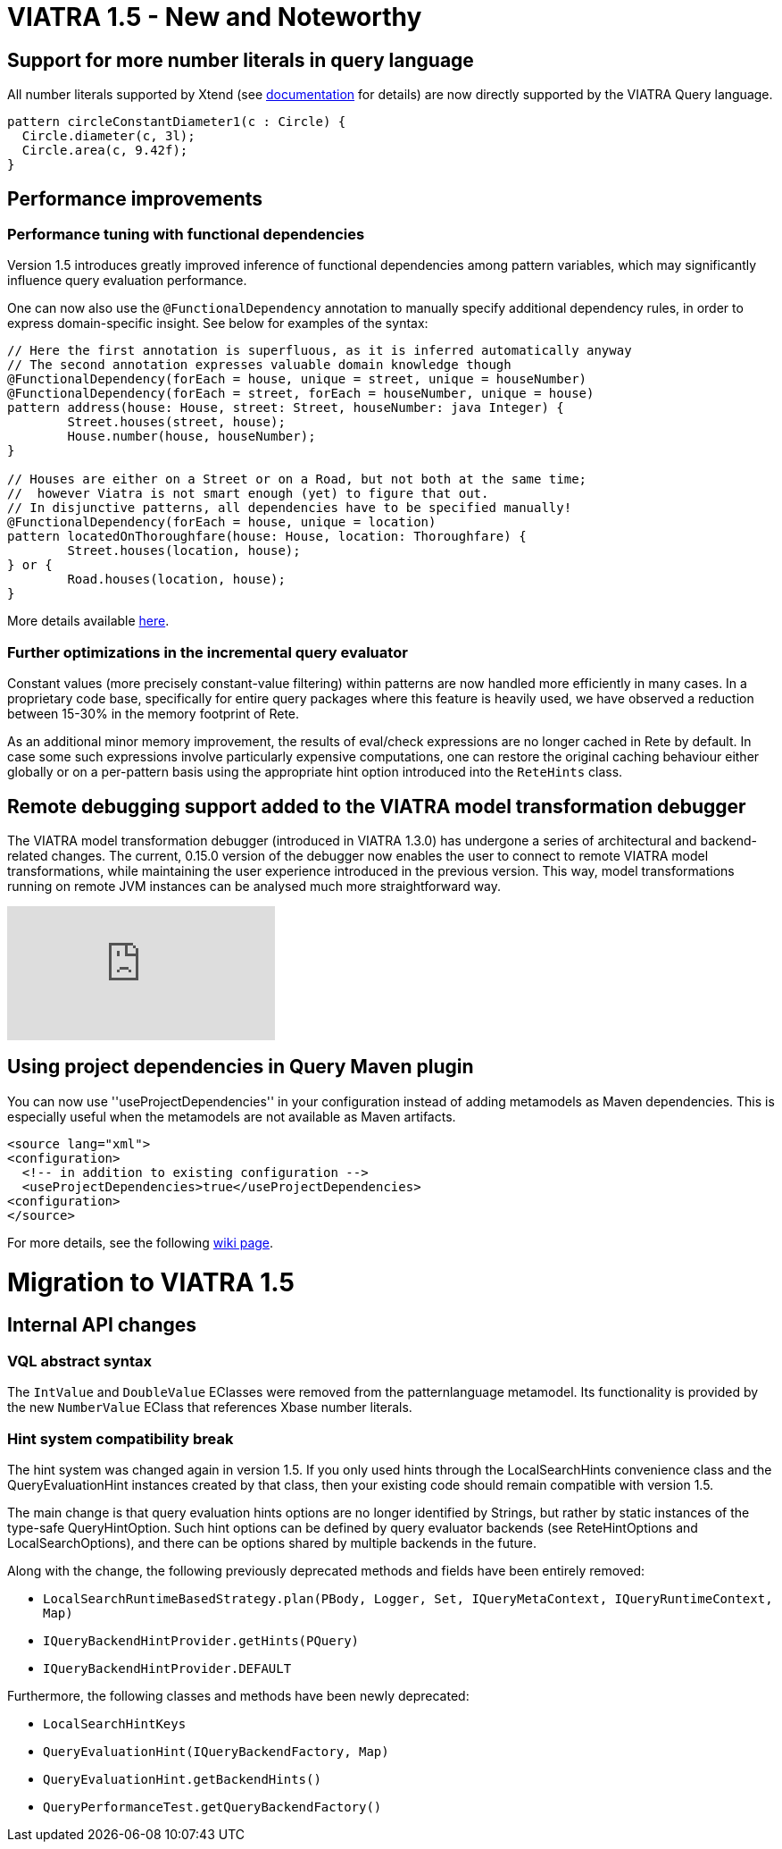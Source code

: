 ifdef::env-github,env-browser[:outfilesuffix: .adoc]
ifndef::rootdir[:rootdir: ./]
:imagesdir: {rootdir}/images
= VIATRA 1.5 - New and Noteworthy

== Support for more number literals in query language ==

All number literals supported by Xtend (see https://eclipse.org/xtend/documentation/203_xtend_expressions.html#number-literals[documentation] for details) are now directly supported by the VIATRA Query language.

[[app-listing]]
[source,vql]
----
pattern circleConstantDiameter1(c : Circle) {
  Circle.diameter(c, 3l);
  Circle.area(c, 9.42f);
}
----

== Performance improvements ==

=== Performance tuning with functional dependencies ===

Version 1.5 introduces greatly improved inference of functional dependencies among pattern variables, which may significantly influence query evaluation performance. 

One can now also use the `@FunctionalDependency` annotation to manually specify additional dependency rules, in order to express domain-specific insight. See below for examples of the syntax:

[[app-listing]]
[source,vql]
----
// Here the first annotation is superfluous, as it is inferred automatically anyway
// The second annotation expresses valuable domain knowledge though
@FunctionalDependency(forEach = house, unique = street, unique = houseNumber)
@FunctionalDependency(forEach = street, forEach = houseNumber, unique = house)
pattern address(house: House, street: Street, houseNumber: java Integer) {
	Street.houses(street, house);
	House.number(house, houseNumber); 
}

// Houses are either on a Street or on a Road, but not both at the same time;
//  however Viatra is not smart enough (yet) to figure that out.
// In disjunctive patterns, all dependencies have to be specified manually!
@FunctionalDependency(forEach = house, unique = location)
pattern locatedOnThoroughfare(house: House, location: Thoroughfare) {
	Street.houses(location, house);
} or {
	Road.houses(location, house);
}
----

More details available http://wiki.eclipse.org/VIATRA/Query/UserDocumentation/AdvancedPatterns#Functional_dependencies[here].

=== Further optimizations in the incremental query evaluator

Constant values (more precisely constant-value filtering) within patterns are now handled more efficiently in many cases. In a proprietary code base, specifically for entire query packages where this feature is heavily used, we have observed a reduction between 15-30% in the memory footprint of Rete.

As an additional minor memory improvement, the results of eval/check expressions are no longer cached in Rete by default. In case some such expressions involve particularly expensive computations, one can restore the original caching behaviour either globally or on a per-pattern basis using the appropriate hint option introduced into the `ReteHints` class.

== Remote debugging support added to the VIATRA model transformation debugger

The VIATRA model transformation debugger (introduced in VIATRA 1.3.0) has undergone a series of architectural  and backend-related changes. The current, 0.15.0 version of the debugger now enables the user to connect to remote VIATRA model transformations, while maintaining the user experience introduced in the previous version. This way, model transformations running on remote JVM instances can be analysed much more straightforward way.

video::TaLvKgfxQNg#[youtube] 

== Using project dependencies in Query Maven plugin

You can now use ''useProjectDependencies'' in your configuration instead of adding metamodels as Maven dependencies. This is especially useful when the metamodels are not available as Maven artifacts.

[[app-listing]]
[source,xml]
----
<source lang="xml">
<configuration>
  <!-- in addition to existing configuration -->
  <useProjectDependencies>true</useProjectDependencies>
<configuration>
</source>
----


For more details, see the following http://wiki.eclipse.org/VIATRA/UserDocumentation/Build#viatra-maven-plugin[wiki page].

= Migration to VIATRA 1.5

== Internal API changes

=== VQL abstract syntax

The `IntValue` and `DoubleValue` EClasses were removed from the patternlanguage metamodel. Its functionality is provided by the new `NumberValue` EClass that references Xbase number literals.

=== Hint system compatibility break ===

The hint system was changed again in version 1.5. If you only used hints through the LocalSearchHints convenience class and the QueryEvaluationHint instances created by that class, then your existing code should remain compatible with version 1.5.

The main change is that query evaluation hints options are no longer identified by Strings, but rather by static instances of the type-safe QueryHintOption. Such hint options can be defined by query evaluator backends (see ReteHintOptions and LocalSearchOptions), and there can be options shared by multiple backends in the future.

Along with the change, the following previously deprecated methods and fields have been entirely removed:

* `LocalSearchRuntimeBasedStrategy.plan(PBody, Logger, Set, IQueryMetaContext, IQueryRuntimeContext, Map)`
* `IQueryBackendHintProvider.getHints(PQuery)`
* `IQueryBackendHintProvider.DEFAULT`

Furthermore, the following classes and methods have been newly deprecated:

* `LocalSearchHintKeys`
* `QueryEvaluationHint(IQueryBackendFactory, Map)`
* `QueryEvaluationHint.getBackendHints()`
* `QueryPerformanceTest.getQueryBackendFactory()`
